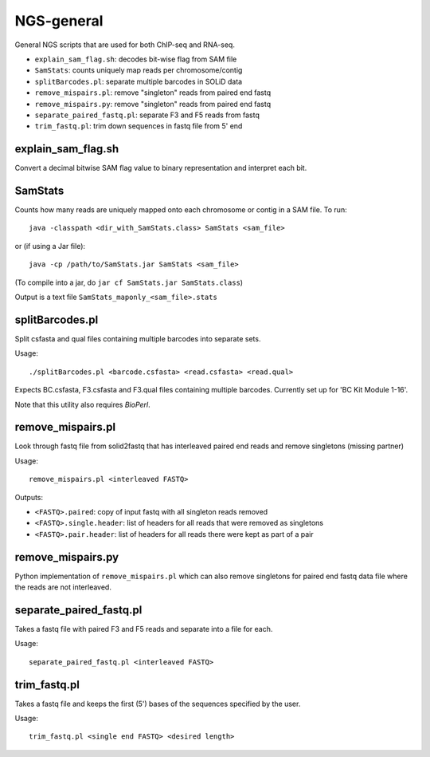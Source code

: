 NGS-general
===========

General NGS scripts that are used for both ChIP-seq and RNA-seq.

* ``explain_sam_flag.sh``: decodes bit-wise flag from SAM file
* ``SamStats``: counts uniquely map reads per chromosome/contig
* ``splitBarcodes.pl``: separate multiple barcodes in SOLiD data
* ``remove_mispairs.pl``: remove "singleton" reads from paired end fastq
* ``remove_mispairs.py``: remove "singleton" reads from paired end fastq
* ``separate_paired_fastq.pl``: separate F3 and F5 reads from fastq
* ``trim_fastq.pl``: trim down sequences in fastq file from 5' end


explain_sam_flag.sh
*******************

Convert a decimal bitwise SAM flag value to binary representation and
interpret each bit.


SamStats
********

Counts how many reads are uniquely mapped onto each chromosome or
contig in a SAM file. To run::

    java -classpath <dir_with_SamStats.class> SamStats <sam_file>

or (if using a Jar file)::

    java -cp /path/to/SamStats.jar SamStats <sam_file>

(To compile into a jar, do ``jar cf SamStats.jar SamStats.class``)

Output is a text file ``SamStats_maponly_<sam_file>.stats``


splitBarcodes.pl
****************

Split csfasta and qual files containing multiple barcodes into separate
sets.

Usage::

    ./splitBarcodes.pl <barcode.csfasta> <read.csfasta> <read.qual>

Expects BC.csfasta, F3.csfasta and F3.qual files containing multiple
barcodes. Currently set up for 'BC Kit Module 1-16'.

Note that this utility also requires `BioPerl`.


remove_mispairs.pl
******************

Look through fastq file from solid2fastq that has interleaved paired
end reads and remove singletons (missing partner)

Usage::

    remove_mispairs.pl <interleaved FASTQ>

Outputs:

* ``<FASTQ>.paired``: copy of input fastq with all singleton reads
  removed
* ``<FASTQ>.single.header``: list of headers for all reads that were
  removed as singletons
* ``<FASTQ>.pair.header``: list of headers for all reads there were
  kept as part of a pair


remove_mispairs.py
******************

Python implementation of ``remove_mispairs.pl`` which can also remove
singletons for paired end fastq data file where the reads are not
interleaved.


separate_paired_fastq.pl
************************

Takes a fastq file with paired F3 and F5 reads and separate into a file for
each.

Usage::

    separate_paired_fastq.pl <interleaved FASTQ>


trim_fastq.pl
*************

Takes a fastq file and keeps the first (5') bases of the sequences specified
by the user.

Usage::

    trim_fastq.pl <single end FASTQ> <desired length>
